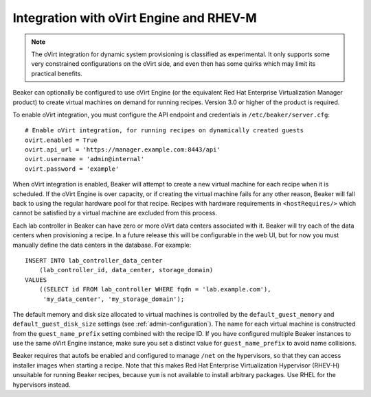 .. _ovirt:

Integration with oVirt Engine and RHEV-M
========================================

.. note::

   The oVirt integration for dynamic system provisioning is classified as
   experimental. It only supports some very constrained configurations on
   the oVirt side, and even then has some quirks which may limit its
   practical benefits.

Beaker can optionally be configured to use oVirt Engine (or the
equivalent Red Hat Enterprise Virtualization Manager product) to create
virtual machines on demand for running recipes. Version 3.0 or higher of
the product is required.

To enable oVirt integration, you must configure the API endpoint and
credentials in ``/etc/beaker/server.cfg``:

::

    # Enable oVirt integration, for running recipes on dynamically created guests
    ovirt.enabled = True
    ovirt.api_url = 'https://manager.example.com:8443/api'
    ovirt.username = 'admin@internal'
    ovirt.password = 'example'

When oVirt integration is enabled, Beaker will attempt to create a new
virtual machine for each recipe when it is scheduled. If the oVirt
Engine is over capacity, or if creating the virtual machine fails for
any other reason, Beaker will fall back to using the regular hardware
pool for that recipe. Recipes with hardware requirements in
``<hostRequires/>`` which cannot be satisfied by a virtual machine are
excluded from this process.

Each lab controller in Beaker can have zero or more oVirt data centers 
associated with it. Beaker will try each of the data centers when provisioning 
a recipe. In a future release this will be configurable in the web UI, but for 
now you must manually define the data centers in the database. For example::

    INSERT INTO lab_controller_data_center
        (lab_controller_id, data_center, storage_domain)
    VALUES
        ((SELECT id FROM lab_controller WHERE fqdn = 'lab.example.com'),
         'my_data_center', 'my_storage_domain');

The default memory and disk size allocated to virtual machines is
controlled by the ``default_guest_memory`` and
``default_guest_disk_size`` settings (see :ref:`admin-configuration`). The name 
for each virtual machine is constructed from the ``guest_name_prefix`` setting 
combined with the recipe ID. If you have configured multiple Beaker instances 
to use the same oVirt Engine instance, make sure you set a distinct value for 
``guest_name_prefix`` to avoid name collisions.

Beaker requires that autofs be enabled and configured to manage ``/net``
on the hypervisors, so that they can access installer images when
starting a recipe. Note that this makes Red Hat Enterprise
Virtualization Hypervisor (RHEV-H) unsuitable for running Beaker
recipes, because ``yum`` is not available to install arbitrary packages.
Use RHEL for the hypervisors instead.
